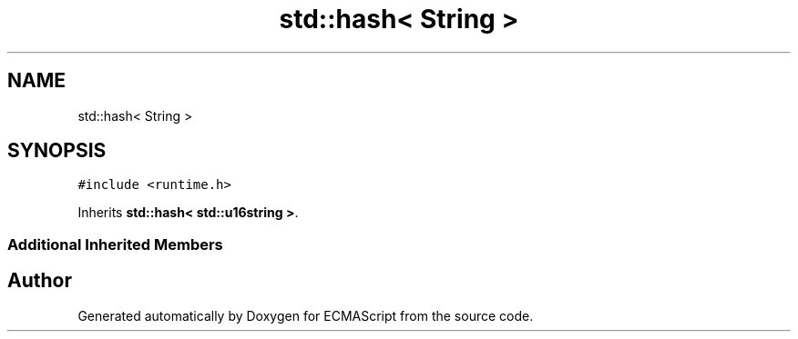 .TH "std::hash< String >" 3 "Sat Jun 10 2017" "ECMAScript" \" -*- nroff -*-
.ad l
.nh
.SH NAME
std::hash< String >
.SH SYNOPSIS
.br
.PP
.PP
\fC#include <runtime\&.h>\fP
.PP
Inherits \fBstd::hash< std::u16string >\fP\&.
.SS "Additional Inherited Members"


.SH "Author"
.PP 
Generated automatically by Doxygen for ECMAScript from the source code\&.
